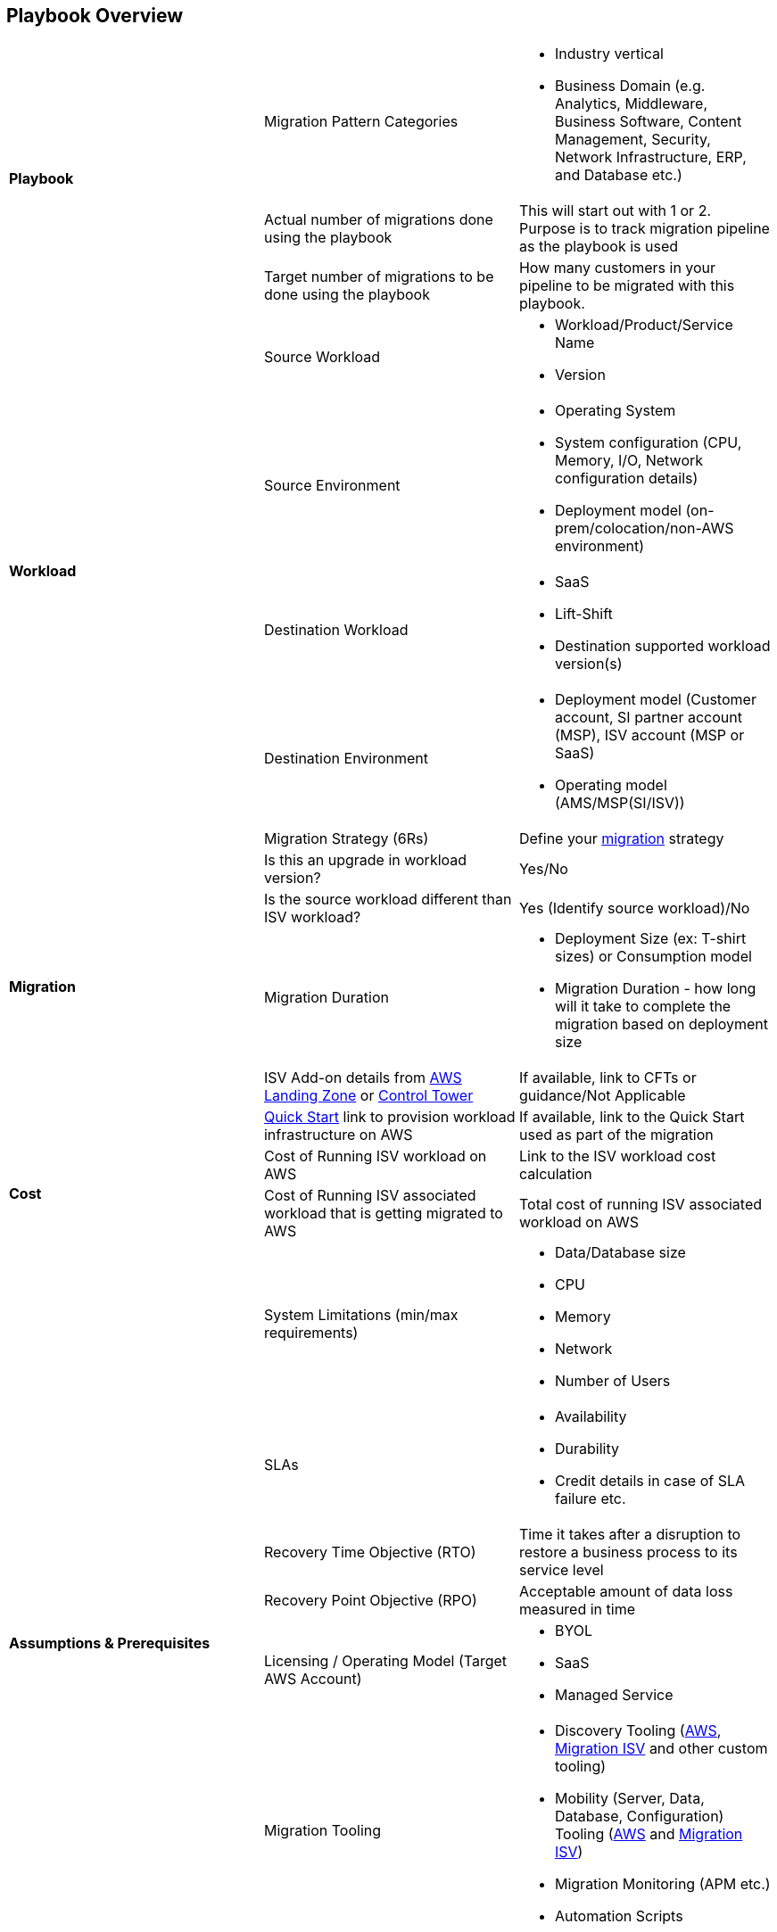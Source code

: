 == Playbook Overview

[cols=",,"]
|===
.3+^.^|*Playbook* .^|Migration Pattern Categories a| * Industry vertical 
* Business Domain (e.g. Analytics, Middleware, Business Software, Content Management, Security, Network Infrastructure, ERP, and Database etc.) 
| Actual number of migrations done using the playbook | This will start out with 1 or 2. Purpose is to track migration pipeline as the playbook is used
| Target number of migrations to be done using the playbook | How many customers in your pipeline to be migrated with this playbook.

.4+^.^|*Workload* |Source Workload a| * Workload/Product/Service Name
* Version
|Source Environment a| * Operating System
* System configuration (CPU, Memory, I/O, Network configuration details)
* Deployment model (on-prem/colocation/non-AWS environment)
|Destination Workload a| * SaaS
* Lift-Shift
* Destination supported workload version(s)
|Destination Environment a| * Deployment model (Customer account, SI partner account (MSP), ISV account (MSP or SaaS)
* Operating model (AMS/MSP(SI/ISV))

.6+^.^|*Migration* |Migration Strategy (6Rs) | Define your link:https://aws.amazon.com/cloud-migration/[migration] strategy
|Is this an upgrade in workload version? | Yes/No
|Is the source workload different than ISV workload? | Yes (Identify source workload)/No
|Migration Duration a| * Deployment Size (ex: T-shirt sizes) or Consumption model 
* Migration Duration - how long will it take to complete the migration based on deployment size
| ISV Add-on details from link:https://aws.amazon.com/answers/aws-landing-zone/[AWS Landing Zone] or link:https://aws.amazon.com/controltower/[Control Tower] | If available, link to CFTs or guidance/Not Applicable
| link:https://aws-quickstart.github.io/index.html[Quick Start] link to provision workload infrastructure on AWS | If available, link to the Quick Start used as part of the migration

.2+^.^|*Cost* |Cost of Running ISV workload on AWS | Link to the ISV workload cost calculation
|Cost of Running ISV associated workload that is getting migrated to AWS | Total cost of running ISV associated workload on AWS

.8+^.^|*Assumptions & Prerequisites* |System Limitations (min/max requirements) a|* Data/Database size
* CPU
* Memory
* Network
* Number of Users
|SLAs a|* Availability
* Durability
* Credit details in case of SLA failure etc.
|Recovery Time Objective (RTO) | Time it takes after a disruption to restore a business process to its service level
|Recovery Point Objective (RPO) | Acceptable amount of data loss measured in time
|Licensing / Operating Model (Target AWS Account) a| * BYOL
* SaaS
* Managed Service
|Migration Tooling a| * Discovery Tooling (link:https://aws.amazon.com/application-discovery/[AWS], link:https://aws.amazon.com/migration/partner-solutions/#discovery-planning[Migration ISV] and other custom tooling)
* Mobility (Server, Data, Database, Configuration) Tooling (link:https://aws.amazon.com/cloud-migration/#tools-and-services[AWS] and link:https://aws.amazon.com/migration/partner-solutions/#workload-mobility[Migration ISV])
* Migration Monitoring (APM etc.)
* Automation Scripts
|AWS Services Used a| * List of AWS services used
|Benchmarks a| * Metrics
* Performance testing etc.

.3+^.^|*Compliance* |Security Compliance Requirements a| * List the security compliance requirements
|Other https://aws.amazon.com/compliance/programs[Compliance Certifications] a| * List compliances of final solution 
| AWS Well Architected Review Completed? | Yes (Date)/No

|===